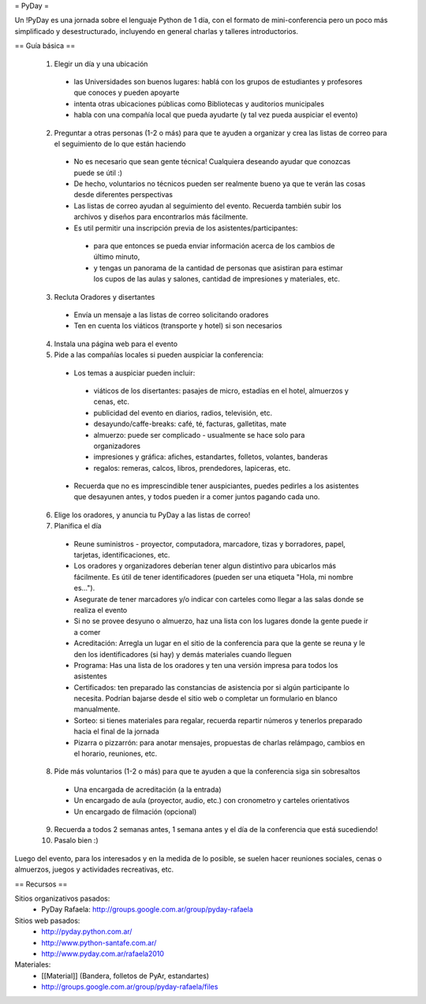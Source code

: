 = PyDay =

Un !PyDay es una jornada sobre el lenguaje Python de 1 día, con el formato de mini-conferencia pero un poco más simplificado y desestructurado, incluyendo en general charlas y talleres introductorios.

== Guía básica ==

 1. Elegir un día y una ubicación
  * las Universidades son buenos lugares: hablá con los grupos de estudiantes y profesores que conoces y pueden apoyarte
  * intenta otras ubicaciones públicas como Bibliotecas y auditorios municipales
  * habla con una compañía local que pueda ayudarte (y tal vez pueda auspiciar el evento)
 2. Preguntar a otras personas (1-2 o más) para que te ayuden a organizar y crea las listas de correo para el seguimiento de lo que están haciendo
  * No es necesario que sean gente técnica! Cualquiera deseando ayudar que conozcas puede se útil :)
  * De hecho, voluntarios no técnicos pueden ser realmente bueno ya que te verán las cosas desde diferentes perspectivas
  * Las listas de correo ayudan al seguimiento del evento. Recuerda también subir los archivos y diseños para encontrarlos más fácilmente.
  * Es util permitir una inscripción previa de los asistentes/participantes:
   * para que entonces se pueda enviar información acerca de los cambios de último minuto,
   * y tengas un panorama de la cantidad de personas que asistiran para estimar los cupos de las aulas y salones, cantidad de impresiones y materiales, etc.
 3. Recluta Oradores y disertantes
  * Envía un mensaje a las listas de correo solicitando oradores
  * Ten en cuenta los viáticos (transporte y hotel) si son necesarios
 4. Instala una página web para el evento
 5. Pide a las compañías locales si pueden auspiciar la conferencia:
  * Los temas a auspiciar pueden incluir:
   * viáticos de los disertantes: pasajes de micro, estadías en el hotel, almuerzos y cenas, etc.
   * publicidad del evento en diarios, radios, televisión, etc.
   * desayundo/caffe-breaks: café, té, facturas, galletitas, mate
   * almuerzo: puede ser complicado - usualmente se hace solo para organizadores
   * impresiones y gráfica: afiches, estandartes, folletos, volantes, banderas
   * regalos: remeras, calcos, libros, prendedores, lapiceras, etc.
  * Recuerda que no es imprescindible tener auspiciantes, puedes pedirles a los asistentes que desayunen antes, y todos pueden ir a comer juntos pagando cada uno. 
 6. Elige los oradores, y anuncia tu PyDay a las listas de correo!
 7. Planifica el día
  * Reune suministros - proyector, computadora, marcadore, tizas y borradores, papel, tarjetas, identificaciones, etc.
  * Los oradores y organizadores deberían tener algun distintivo para ubicarlos más fácilmente. Es útil de tener identificadores (pueden ser una etiqueta "Hola, mi nombre es...").
  * Asegurate de tener marcadores y/o indicar con carteles como llegar a las salas donde se realiza el evento
  * Si no se provee desyuno o almuerzo, haz una lista con los lugares donde la gente puede ir a comer
  * Acreditación: Arregla un lugar en el sitio de la conferencia para que la gente se reuna y le den los identificadores (si hay) y demás materiales cuando lleguen
  * Programa: Has una lista de los oradores y ten una versión impresa para todos los asistentes
  * Certificados: ten preparado las constancias de asistencia por si algún participante lo necesita. Podrían bajarse desde el sitio web o completar un formulario en blanco manualmente.
  * Sorteo: si tienes materiales para regalar, recuerda repartir números y tenerlos preparado hacia el final de la jornada
  * Pizarra o pizzarrón: para anotar mensajes, propuestas de charlas relámpago, cambios en el horario, reuniones, etc. 
 8. Pide más voluntarios (1-2 o más) para que te ayuden a que la conferencia siga sin sobresaltos
  * Una encargada de acreditación (a la entrada)
  * Un encargado de aula (proyector, audio, etc.) con cronometro y carteles orientativos
  * Un encargado de filmación (opcional)
 9. Recuerda a todos 2 semanas antes, 1 semana antes y el día de la conferencia que está sucediendo!
 10. Pasalo bien :) 

Luego del evento, para los interesados y en la medida de lo posible, se suelen hacer reuniones sociales, cenas o almuerzos, juegos y actividades recreativas, etc.

== Recursos ==

Sitios organizativos pasados:
 * PyDay Rafaela: http://groups.google.com.ar/group/pyday-rafaela

Sitios web pasados:
 * http://pyday.python.com.ar/
 * http://www.python-santafe.com.ar/
 * http://www.pyday.com.ar/rafaela2010

Materiales:
 * [[Material]] (Bandera, folletos de PyAr, estandartes)
 * http://groups.google.com.ar/group/pyday-rafaela/files 
